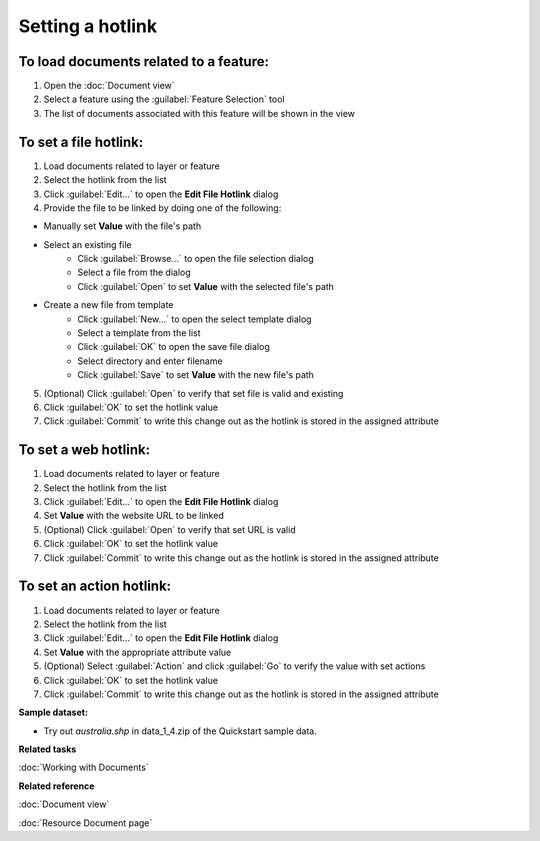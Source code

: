 Setting a hotlink
#################

To load documents related to a feature:
---------------------------------------

#. Open the :doc:`Document view`
#. Select a feature using the :guilabel:`Feature Selection` tool
#. The list of documents associated with this feature will be shown in the view 

To set a file hotlink:
----------------------

#. Load documents related to layer or feature 
#. Select the hotlink from the list
#. Click :guilabel:`Edit...` to open the **Edit File Hotlink** dialog
#. Provide the file to be linked by doing one of the following:

- Manually set **Value** with the file's path 
- Select an existing file
   - Click :guilabel:`Browse...` to open the file selection dialog
   - Select a file from the dialog
   - Click :guilabel:`Open` to set **Value** with the selected file's path
- Create a new file from template
   - Click :guilabel:`New...` to open the select template dialog
   - Select a template from the list
   - Click :guilabel:`OK` to open the save file dialog
   - Select directory and enter filename
   - Click :guilabel:`Save` to set **Value** with the new file's path
   
5. (Optional) Click :guilabel:`Open` to verify that set file is valid and existing
#. Click :guilabel:`OK` to set the hotlink value
#. Click :guilabel:`Commit` to write this change out as the hotlink is stored in the assigned attribute

To set a web hotlink:
---------------------

#. Load documents related to layer or feature 
#. Select the hotlink from the list
#. Click :guilabel:`Edit...` to open the **Edit File Hotlink** dialog
#. Set **Value**  with the website URL to be linked
#. (Optional) Click :guilabel:`Open` to verify that set URL is valid
#. Click :guilabel:`OK` to set the hotlink value
#. Click :guilabel:`Commit` to write this change out as the hotlink is stored in the assigned attribute

To set an action hotlink:
-------------------------

#. Load documents related to layer or feature 
#. Select the hotlink from the list
#. Click :guilabel:`Edit...` to open the **Edit File Hotlink** dialog
#. Set **Value**  with the appropriate attribute value
#. (Optional) Select :guilabel:`Action` and click :guilabel:`Go` to verify the value with set actions
#. Click :guilabel:`OK` to set the hotlink value 
#. Click :guilabel:`Commit` to write this change out as the hotlink is stored in the assigned attribute

**Sample dataset:**

- Try out *australia.shp* in data_1_4.zip of the Quickstart sample data.

**Related tasks**

:doc:`Working with Documents`

**Related reference**

:doc:`Document view`

:doc:`Resource Document page`
